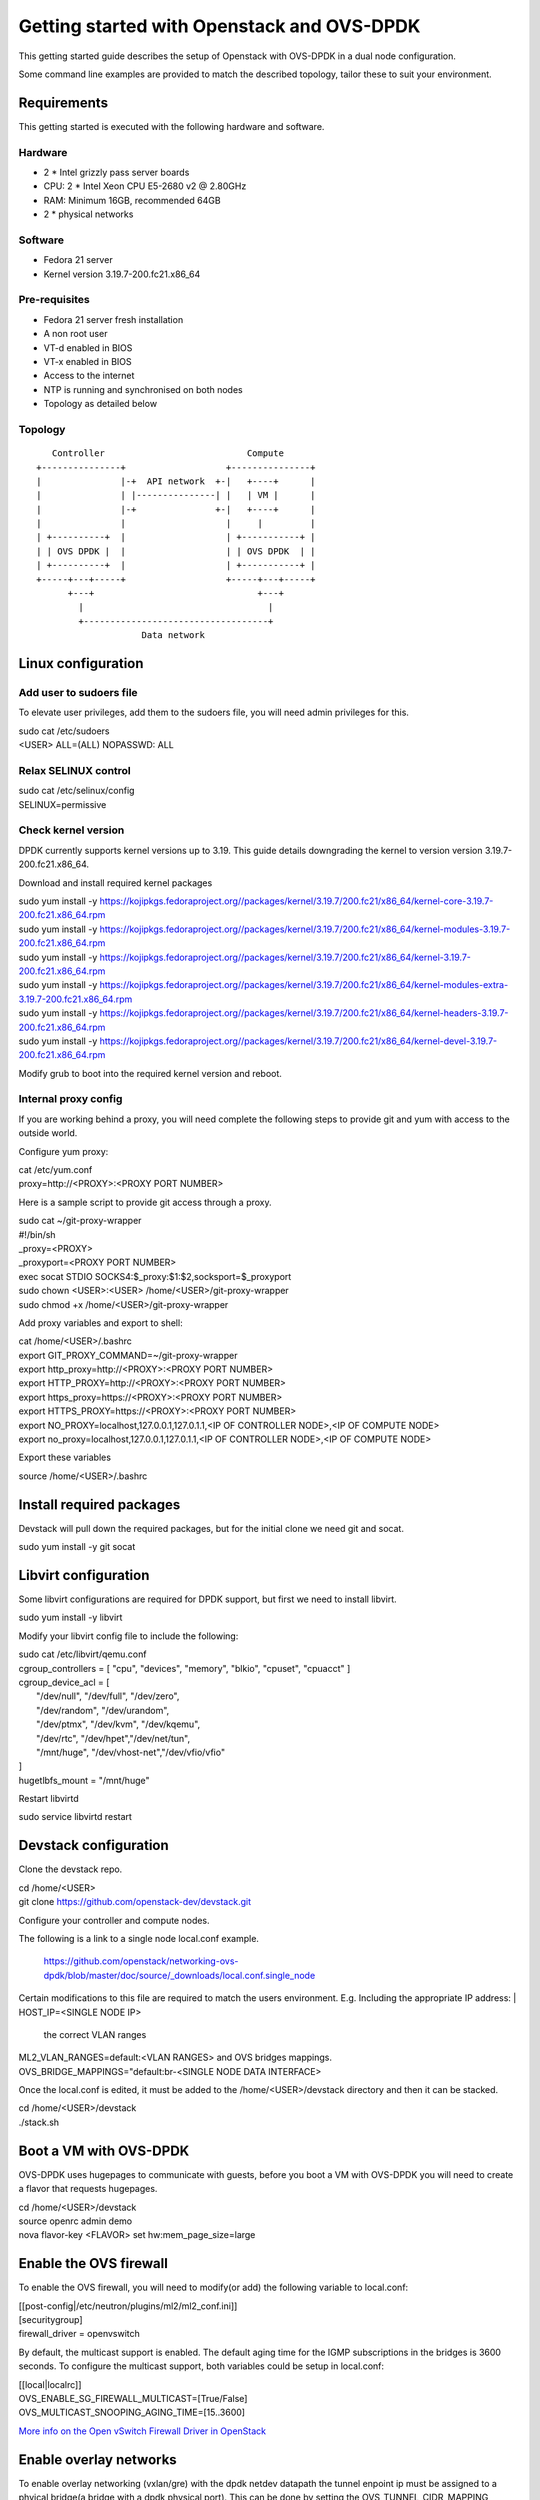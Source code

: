 ===========================================
Getting started with Openstack and OVS-DPDK
===========================================

This getting started guide describes the setup of Openstack with OVS-DPDK
in a dual node configuration.

Some command line examples are provided to match the described topology,
tailor these to suit your environment.

Requirements
------------
This getting started is executed with the following hardware and software.

Hardware
========
- 2 * Intel grizzly pass server boards
- CPU: 2 * Intel Xeon CPU E5-2680 v2 @ 2.80GHz
- RAM: Minimum 16GB, recommended 64GB
- 2 * physical networks

Software
========
- Fedora 21 server
- Kernel version 3.19.7-200.fc21.x86_64

Pre-requisites
==============
- Fedora 21 server fresh installation
- A non root user
- VT-d enabled in BIOS
- VT-x enabled in BIOS
- Access to the internet
- NTP is running and synchronised on both nodes
- Topology as detailed below

Topology
========
::

       Controller                           Compute
    +---------------+                   +---------------+
    |               |-+  API network  +-|   +----+      |
    |               | |---------------| |   | VM |      |
    |               |-+               +-|   +----+      |
    |               |                   |     |         |
    | +----------+  |                   | +-----------+ |
    | | OVS DPDK |  |                   | | OVS DPDK  | |
    | +----------+  |                   | +-----------+ |
    +-----+---+-----+                   +-----+---+-----+
          +---+                               +---+
            |                                   |
            +-----------------------------------+
                        Data network

Linux configuration
-------------------

Add user to sudoers file
========================
To elevate user privileges, add them to the sudoers file, you will need admin
privileges for this.

| sudo cat /etc/sudoers
| <USER> ALL=(ALL) NOPASSWD: ALL

Relax SELINUX control
=====================
| sudo cat /etc/selinux/config
| SELINUX=permissive

Check kernel version
====================
DPDK currently supports kernel versions up to 3.19. This guide details
downgrading the kernel to version version 3.19.7-200.fc21.x86_64.

Download and install required kernel packages

| sudo yum install -y https://kojipkgs.fedoraproject.org//packages/kernel/3.19.7/200.fc21/x86_64/kernel-core-3.19.7-200.fc21.x86_64.rpm
| sudo yum install -y https://kojipkgs.fedoraproject.org//packages/kernel/3.19.7/200.fc21/x86_64/kernel-modules-3.19.7-200.fc21.x86_64.rpm
| sudo yum install -y https://kojipkgs.fedoraproject.org//packages/kernel/3.19.7/200.fc21/x86_64/kernel-3.19.7-200.fc21.x86_64.rpm
| sudo yum install -y https://kojipkgs.fedoraproject.org//packages/kernel/3.19.7/200.fc21/x86_64/kernel-modules-extra-3.19.7-200.fc21.x86_64.rpm
| sudo yum install -y https://kojipkgs.fedoraproject.org//packages/kernel/3.19.7/200.fc21/x86_64/kernel-headers-3.19.7-200.fc21.x86_64.rpm
| sudo yum install -y https://kojipkgs.fedoraproject.org//packages/kernel/3.19.7/200.fc21/x86_64/kernel-devel-3.19.7-200.fc21.x86_64.rpm

Modify grub to boot into the required kernel version and reboot.

Internal proxy config
=====================
If you are working behind a proxy, you will need complete the following steps
to provide git and yum with access to the outside world.

Configure yum proxy:

| cat /etc/yum.conf
| proxy=http://<PROXY>:<PROXY PORT NUMBER>

Here is a sample script to provide git access through a proxy.

| sudo cat ~/git-proxy-wrapper

| #!/bin/sh
| _proxy=<PROXY>
| _proxyport=<PROXY PORT NUMBER>
| exec socat STDIO SOCKS4:$_proxy:$1:$2,socksport=$_proxyport

| sudo chown <USER>:<USER> /home/<USER>/git-proxy-wrapper
| sudo chmod +x /home/<USER>/git-proxy-wrapper

Add proxy variables and export to shell:

| cat /home/<USER>/.bashrc

| export GIT_PROXY_COMMAND=~/git-proxy-wrapper
| export http_proxy=http://<PROXY>:<PROXY PORT NUMBER>
| export HTTP_PROXY=http://<PROXY>:<PROXY PORT NUMBER>
| export https_proxy=https://<PROXY>:<PROXY PORT NUMBER>
| export HTTPS_PROXY=https://<PROXY>:<PROXY PORT NUMBER>
| export NO_PROXY=localhost,127.0.0.1,127.0.1.1,<IP OF CONTROLLER NODE>,<IP OF COMPUTE NODE>
| export no_proxy=localhost,127.0.0.1,127.0.1.1,<IP OF CONTROLLER NODE>,<IP OF COMPUTE NODE>

Export these variables

| source /home/<USER>/.bashrc

Install required packages
-------------------------
Devstack will pull down the required packages, but for the initial clone we need
git and socat.

| sudo yum install -y git socat

Libvirt configuration
---------------------
Some libvirt configurations are required for DPDK support, but first we need
to install libvirt.

| sudo yum install -y libvirt

Modify your libvirt config file to include the following:

| sudo cat /etc/libvirt/qemu.conf

| cgroup_controllers = [ "cpu", "devices", "memory", "blkio", "cpuset", "cpuacct" ]
| cgroup_device_acl = [
|  "/dev/null", "/dev/full", "/dev/zero",
|  "/dev/random", "/dev/urandom",
|  "/dev/ptmx", "/dev/kvm", "/dev/kqemu",
|  "/dev/rtc", "/dev/hpet","/dev/net/tun",
|  "/mnt/huge", "/dev/vhost-net","/dev/vfio/vfio"
| ]

| hugetlbfs_mount = "/mnt/huge"

Restart libvirtd

| sudo service libvirtd restart

Devstack configuration
----------------------
Clone the devstack repo.

| cd /home/<USER>
| git clone https://github.com/openstack-dev/devstack.git

Configure your controller and compute nodes.

The following is a link to a single node local.conf example.

  https://github.com/openstack/networking-ovs-dpdk/blob/master/doc/source/_downloads/local.conf.single_node

Certain modifications to this file are required to match the users environment.
E.g. Including the appropriate IP address:
| HOST_IP=<SINGLE NODE IP>
 the correct VLAN ranges
| ML2_VLAN_RANGES=default:<VLAN RANGES>
 and OVS bridges mappings.
| OVS_BRIDGE_MAPPINGS="default:br-<SINGLE NODE DATA INTERFACE>

Once the local.conf is edited, it must be added to the /home/<USER>/devstack
directory and then it can be stacked.

| cd /home/<USER>/devstack
| ./stack.sh

Boot a VM with OVS-DPDK
-----------------------
OVS-DPDK uses hugepages to communicate with guests, before you boot a VM with
OVS-DPDK you will need to create a flavor that requests hugepages.

| cd /home/<USER>/devstack
| source openrc admin demo
| nova flavor-key <FLAVOR> set hw:mem_page_size=large

Enable the OVS firewall
-----------------------
To enable the OVS firewall, you will need to modify(or add) the following
variable to local.conf:

| [[post-config|/etc/neutron/plugins/ml2/ml2_conf.ini]]
| [securitygroup]
| firewall_driver = openvswitch

By default, the multicast support is enabled. The default aging time for the
IGMP subscriptions in the bridges is 3600 seconds. To configure the multicast
support, both variables could be setup in local.conf:

| [[local|localrc]]
| OVS_ENABLE_SG_FIREWALL_MULTICAST=[True/False]
| OVS_MULTICAST_SNOOPING_AGING_TIME=[15..3600]

`More info on the Open vSwitch Firewall Driver in OpenStack
<http://docs.openstack.org/developer/neutron/devref/openvswitch_firewall.html>`_

Enable overlay networks
-----------------------
To enable overlay networking (vxlan/gre) with the dpdk netdev datapath
the tunnel enpoint ip must be assigned to a phyical bridge(a bridge with
a dpdk physical port). This can be done by setting the OVS_TUNNEL_CIDR_MAPPING
variable in the local.conf.
e.g. OVS_TUNNEL_CIDR_MAPPING=br-phy:192.168.50.1/24 assigns the ip of
192.168.50.1 with subnetmask 255.255.255.0 to the br-phy local port.

Known Issues
------------
OVS_PMD_CORE_MASK default value '4' doesn't work for NICs from NUMA nodes
other than 0. Its value is used for other_config:pmd-cpu-mask parameter
in ovsdb and we are subsequently using it for vcpu_pin_set in nova.conf.
Unfortunatelly if DPDK NIC's from numa nodes other than 0 are used, there
is no PMD thread generated for them. If you are using a host with multiple
NUMA nodes please consider not using default OVS_PMD_CORE_MASK value.

Additional more general issues relating to OVS and OVS with DPDK can be found
at the following link.
 https://github.com/openstack/networking-ovs-dpdk/tree/master/doc/source/known_issues

Using OVS-DPDK with OpenDaylight
--------------------------------
To use this plugin with OpenDaylight you need Neutron networking and
Networking-ODL plugin:

https://github.com/openstack/networking-odl

In your local.conf you should enable following lines::

 enable_plugin networking-odl http://git.openstack.org/openstack/networking-odl master
 disable_service q-agt

Because both Networking-ODL and Networking-OVS-DPDK are going to try to install
a different version of Open vSwitch, it is important to enable both plugins in
the correct order::

 enable_plugin networking-odl http://git.openstack.org/openstack/networking-odl master
 enable_plugin networking-ovs-dpdk http://git.openstack.org/openstack/networking-ovs-dpdk master

In fact Networking-OVS-DPDK plugin will install OVS-DPDK on the system. By
default the Networking-ODL plugin will try to install Kernel OVS. To workaround
this conflict it is possible to forbid Networking-ODL from installing any
version of Open vSwitch by adding following to the local.conf::

 SKIP_OVS_INSTALL=True

To enable integration of ODL with Neutron, the OpenDaylight mechanism provided
by Networking-ODL must be enabled::

 Q_ML2_PLUGIN_MECHANISM_DRIVERS=opendaylight

OVS with DPDK exposes accelerated virtual network interfaces such as vhost-user
that can be requested by a VM. The OpenDaylight mechanism driver is capable of
detecting the supported virtual interface types. These interface types are
supported by OVS and OVS with DPDK, this allows the coexistence of Kernel and
DPDK OVS.

To detect if 'vhostuser' is supported the Networking-ODL driver (running on
control node) must be able to translate the host name of compute nodes to their
IP addresses on the management network (the one used by OVS to connect to
OpenDaylight).
